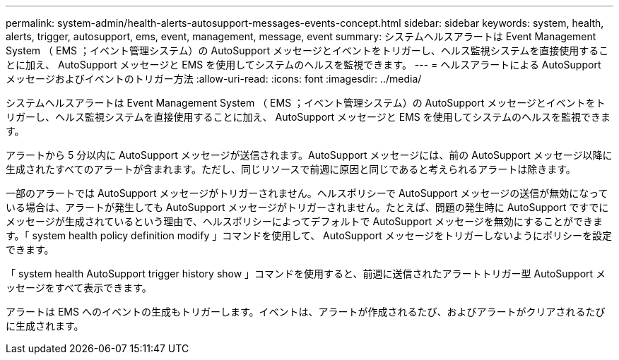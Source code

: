 ---
permalink: system-admin/health-alerts-autosupport-messages-events-concept.html 
sidebar: sidebar 
keywords: system, health, alerts, trigger, autosupport, ems, event, management, message, event 
summary: システムヘルスアラートは Event Management System （ EMS ；イベント管理システム）の AutoSupport メッセージとイベントをトリガーし、ヘルス監視システムを直接使用することに加え、 AutoSupport メッセージと EMS を使用してシステムのヘルスを監視できます。 
---
= ヘルスアラートによる AutoSupport メッセージおよびイベントのトリガー方法
:allow-uri-read: 
:icons: font
:imagesdir: ../media/


[role="lead"]
システムヘルスアラートは Event Management System （ EMS ；イベント管理システム）の AutoSupport メッセージとイベントをトリガーし、ヘルス監視システムを直接使用することに加え、 AutoSupport メッセージと EMS を使用してシステムのヘルスを監視できます。

アラートから 5 分以内に AutoSupport メッセージが送信されます。AutoSupport メッセージには、前の AutoSupport メッセージ以降に生成されたすべてのアラートが含まれます。ただし、同じリソースで前週に原因と同じであると考えられるアラートは除きます。

一部のアラートでは AutoSupport メッセージがトリガーされません。ヘルスポリシーで AutoSupport メッセージの送信が無効になっている場合は、アラートが発生しても AutoSupport メッセージがトリガーされません。たとえば、問題の発生時に AutoSupport ですでにメッセージが生成されているという理由で、ヘルスポリシーによってデフォルトで AutoSupport メッセージを無効にすることができます。「 system health policy definition modify 」コマンドを使用して、 AutoSupport メッセージをトリガーしないようにポリシーを設定できます。

「 system health AutoSupport trigger history show 」コマンドを使用すると、前週に送信されたアラートトリガー型 AutoSupport メッセージをすべて表示できます。

アラートは EMS へのイベントの生成もトリガーします。イベントは、アラートが作成されるたび、およびアラートがクリアされるたびに生成されます。

